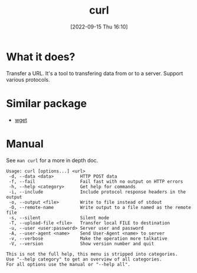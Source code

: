 #+title:      curl
#+date:       [2022-09-15 Thu 16:10]
#+filetags:   :networking:tool:tryhackme:
#+identifier: 20220915T161056

* What it does?
Transfer a URL.
It's a tool to transfering data from or to a server.
Support various protocols.
* Similar package
+ [[denote:20220915T161456][wget]]
* Manual
See ~man curl~ for a more in depth doc.
#+begin_src shell
Usage: curl [options...] <url>
 -d, --data <data>          HTTP POST data
 -f, --fail                 Fail fast with no output on HTTP errors
 -h, --help <category>      Get help for commands
 -i, --include              Include protocol response headers in the output
 -o, --output <file>        Write to file instead of stdout
 -O, --remote-name          Write output to a file named as the remote file
 -s, --silent               Silent mode
 -T, --upload-file <file>   Transfer local FILE to destination
 -u, --user <user:password> Server user and password
 -A, --user-agent <name>    Send User-Agent <name> to server
 -v, --verbose              Make the operation more talkative
 -V, --version              Show version number and quit

This is not the full help, this menu is stripped into categories.
Use "--help category" to get an overview of all categories.
For all options use the manual or "--help all".
#+end_src
